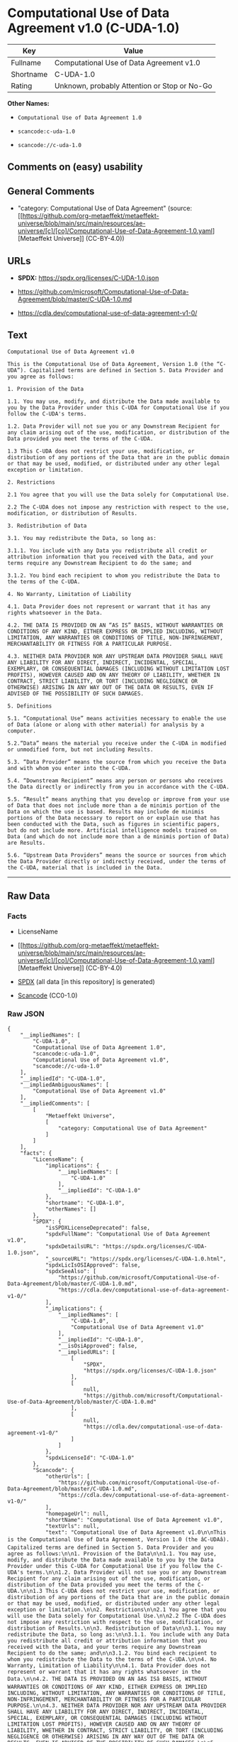 * Computational Use of Data Agreement v1.0 (C-UDA-1.0)
| Key       | Value                                        |
|-----------+----------------------------------------------|
| Fullname  | Computational Use of Data Agreement v1.0     |
| Shortname | C-UDA-1.0                                    |
| Rating    | Unknown, probably Attention or Stop or No-Go |

*Other Names:*

- =Computational Use of Data Agreement 1.0=

- =scancode:c-uda-1.0=

- =scancode://c-uda-1.0=

** Comments on (easy) usability

** General Comments

- "category: Computational Use of Data Agreement" (source:
  [[https://github.com/org-metaeffekt/metaeffekt-universe/blob/main/src/main/resources/ae-universe/[c]/[co]/Computational-Use-of-Data-Agreement-1.0.yaml][Metaeffekt
  Universe]] (CC-BY-4.0))

** URLs

- *SPDX:* https://spdx.org/licenses/C-UDA-1.0.json

- https://github.com/microsoft/Computational-Use-of-Data-Agreement/blob/master/C-UDA-1.0.md

- https://cdla.dev/computational-use-of-data-agreement-v1-0/

** Text
#+begin_example
  Computational Use of Data Agreement v1.0

  This is the Computational Use of Data Agreement, Version 1.0 (the “C-UDA”). Capitalized terms are defined in Section 5. Data Provider and you agree as follows:

  1. Provision of the Data

  1.1. You may use, modify, and distribute the Data made available to you by the Data Provider under this C-UDA for Computational Use if you follow the C-UDA's terms.

  1.2. Data Provider will not sue you or any Downstream Recipient for any claim arising out of the use, modification, or distribution of the Data provided you meet the terms of the C-UDA.

  1.3 This C-UDA does not restrict your use, modification, or distribution of any portions of the Data that are in the public domain or that may be used, modified, or distributed under any other legal exception or limitation.

  2. Restrictions

  2.1 You agree that you will use the Data solely for Computational Use.

  2.2 The C-UDA does not impose any restriction with respect to the use, modification, or distribution of Results.

  3. Redistribution of Data

  3.1. You may redistribute the Data, so long as:

  3.1.1. You include with any Data you redistribute all credit or attribution information that you received with the Data, and your terms require any Downstream Recipient to do the same; and

  3.1.2. You bind each recipient to whom you redistribute the Data to the terms of the C-UDA.

  4. No Warranty, Limitation of Liability

  4.1. Data Provider does not represent or warrant that it has any rights whatsoever in the Data.

  4.2. THE DATA IS PROVIDED ON AN “AS IS” BASIS, WITHOUT WARRANTIES OR CONDITIONS OF ANY KIND, EITHER EXPRESS OR IMPLIED INCLUDING, WITHOUT LIMITATION, ANY WARRANTIES OR CONDITIONS OF TITLE, NON-INFRINGEMENT, MERCHANTABILITY OR FITNESS FOR A PARTICULAR PURPOSE.

  4.3. NEITHER DATA PROVIDER NOR ANY UPSTREAM DATA PROVIDER SHALL HAVE ANY LIABILITY FOR ANY DIRECT, INDIRECT, INCIDENTAL, SPECIAL, EXEMPLARY, OR CONSEQUENTIAL DAMAGES (INCLUDING WITHOUT LIMITATION LOST PROFITS), HOWEVER CAUSED AND ON ANY THEORY OF LIABILITY, WHETHER IN CONTRACT, STRICT LIABILITY, OR TORT (INCLUDING NEGLIGENCE OR OTHERWISE) ARISING IN ANY WAY OUT OF THE DATA OR RESULTS, EVEN IF ADVISED OF THE POSSIBILITY OF SUCH DAMAGES.

  5. Definitions

  5.1. “Computational Use” means activities necessary to enable the use of Data (alone or along with other material) for analysis by a computer.

  5.2.“Data” means the material you receive under the C-UDA in modified or unmodified form, but not including Results.

  5.3. “Data Provider” means the source from which you receive the Data and with whom you enter into the C-UDA.

  5.4. “Downstream Recipient” means any person or persons who receives the Data directly or indirectly from you in accordance with the C-UDA.

  5.5. “Result” means anything that you develop or improve from your use of Data that does not include more than a de minimis portion of the Data on which the use is based. Results may include de minimis portions of the Data necessary to report on or explain use that has been conducted with the Data, such as figures in scientific papers, but do not include more. Artificial intelligence models trained on Data (and which do not include more than a de minimis portion of Data) are Results.

  5.6. “Upstream Data Providers” means the source or sources from which the Data Provider directly or indirectly received, under the terms of the C-UDA, material that is included in the Data.
#+end_example

--------------

** Raw Data
*** Facts

- LicenseName

- [[https://github.com/org-metaeffekt/metaeffekt-universe/blob/main/src/main/resources/ae-universe/[c]/[co]/Computational-Use-of-Data-Agreement-1.0.yaml][Metaeffekt
  Universe]] (CC-BY-4.0)

- [[https://spdx.org/licenses/C-UDA-1.0.html][SPDX]] (all data [in this
  repository] is generated)

- [[https://github.com/nexB/scancode-toolkit/blob/develop/src/licensedcode/data/licenses/c-uda-1.0.yml][Scancode]]
  (CC0-1.0)

*** Raw JSON
#+begin_example
  {
      "__impliedNames": [
          "C-UDA-1.0",
          "Computational Use of Data Agreement 1.0",
          "scancode:c-uda-1.0",
          "Computational Use of Data Agreement v1.0",
          "scancode://c-uda-1.0"
      ],
      "__impliedId": "C-UDA-1.0",
      "__impliedAmbiguousNames": [
          "Computational Use of Data Agreement v1.0"
      ],
      "__impliedComments": [
          [
              "Metaeffekt Universe",
              [
                  "category: Computational Use of Data Agreement"
              ]
          ]
      ],
      "facts": {
          "LicenseName": {
              "implications": {
                  "__impliedNames": [
                      "C-UDA-1.0"
                  ],
                  "__impliedId": "C-UDA-1.0"
              },
              "shortname": "C-UDA-1.0",
              "otherNames": []
          },
          "SPDX": {
              "isSPDXLicenseDeprecated": false,
              "spdxFullName": "Computational Use of Data Agreement v1.0",
              "spdxDetailsURL": "https://spdx.org/licenses/C-UDA-1.0.json",
              "_sourceURL": "https://spdx.org/licenses/C-UDA-1.0.html",
              "spdxLicIsOSIApproved": false,
              "spdxSeeAlso": [
                  "https://github.com/microsoft/Computational-Use-of-Data-Agreement/blob/master/C-UDA-1.0.md",
                  "https://cdla.dev/computational-use-of-data-agreement-v1-0/"
              ],
              "_implications": {
                  "__impliedNames": [
                      "C-UDA-1.0",
                      "Computational Use of Data Agreement v1.0"
                  ],
                  "__impliedId": "C-UDA-1.0",
                  "__isOsiApproved": false,
                  "__impliedURLs": [
                      [
                          "SPDX",
                          "https://spdx.org/licenses/C-UDA-1.0.json"
                      ],
                      [
                          null,
                          "https://github.com/microsoft/Computational-Use-of-Data-Agreement/blob/master/C-UDA-1.0.md"
                      ],
                      [
                          null,
                          "https://cdla.dev/computational-use-of-data-agreement-v1-0/"
                      ]
                  ]
              },
              "spdxLicenseId": "C-UDA-1.0"
          },
          "Scancode": {
              "otherUrls": [
                  "https://github.com/microsoft/Computational-Use-of-Data-Agreement/blob/master/C-UDA-1.0.md",
                  "https://cdla.dev/computational-use-of-data-agreement-v1-0/"
              ],
              "homepageUrl": null,
              "shortName": "Computational Use of Data Agreement v1.0",
              "textUrls": null,
              "text": "Computational Use of Data Agreement v1.0\n\nThis is the Computational Use of Data Agreement, Version 1.0 (the âC-UDAâ). Capitalized terms are defined in Section 5. Data Provider and you agree as follows:\n\n1. Provision of the Data\n\n1.1. You may use, modify, and distribute the Data made available to you by the Data Provider under this C-UDA for Computational Use if you follow the C-UDA's terms.\n\n1.2. Data Provider will not sue you or any Downstream Recipient for any claim arising out of the use, modification, or distribution of the Data provided you meet the terms of the C-UDA.\n\n1.3 This C-UDA does not restrict your use, modification, or distribution of any portions of the Data that are in the public domain or that may be used, modified, or distributed under any other legal exception or limitation.\n\n2. Restrictions\n\n2.1 You agree that you will use the Data solely for Computational Use.\n\n2.2 The C-UDA does not impose any restriction with respect to the use, modification, or distribution of Results.\n\n3. Redistribution of Data\n\n3.1. You may redistribute the Data, so long as:\n\n3.1.1. You include with any Data you redistribute all credit or attribution information that you received with the Data, and your terms require any Downstream Recipient to do the same; and\n\n3.1.2. You bind each recipient to whom you redistribute the Data to the terms of the C-UDA.\n\n4. No Warranty, Limitation of Liability\n\n4.1. Data Provider does not represent or warrant that it has any rights whatsoever in the Data.\n\n4.2. THE DATA IS PROVIDED ON AN âAS ISâ BASIS, WITHOUT WARRANTIES OR CONDITIONS OF ANY KIND, EITHER EXPRESS OR IMPLIED INCLUDING, WITHOUT LIMITATION, ANY WARRANTIES OR CONDITIONS OF TITLE, NON-INFRINGEMENT, MERCHANTABILITY OR FITNESS FOR A PARTICULAR PURPOSE.\n\n4.3. NEITHER DATA PROVIDER NOR ANY UPSTREAM DATA PROVIDER SHALL HAVE ANY LIABILITY FOR ANY DIRECT, INDIRECT, INCIDENTAL, SPECIAL, EXEMPLARY, OR CONSEQUENTIAL DAMAGES (INCLUDING WITHOUT LIMITATION LOST PROFITS), HOWEVER CAUSED AND ON ANY THEORY OF LIABILITY, WHETHER IN CONTRACT, STRICT LIABILITY, OR TORT (INCLUDING NEGLIGENCE OR OTHERWISE) ARISING IN ANY WAY OUT OF THE DATA OR RESULTS, EVEN IF ADVISED OF THE POSSIBILITY OF SUCH DAMAGES.\n\n5. Definitions\n\n5.1. âComputational Useâ means activities necessary to enable the use of Data (alone or along with other material) for analysis by a computer.\n\n5.2.âDataâ means the material you receive under the C-UDA in modified or unmodified form, but not including Results.\n\n5.3. âData Providerâ means the source from which you receive the Data and with whom you enter into the C-UDA.\n\n5.4. âDownstream Recipientâ means any person or persons who receives the Data directly or indirectly from you in accordance with the C-UDA.\n\n5.5. âResultâ means anything that you develop or improve from your use of Data that does not include more than a de minimis portion of the Data on which the use is based. Results may include de minimis portions of the Data necessary to report on or explain use that has been conducted with the Data, such as figures in scientific papers, but do not include more. Artificial intelligence models trained on Data (and which do not include more than a de minimis portion of Data) are Results.\n\n5.6. âUpstream Data Providersâ means the source or sources from which the Data Provider directly or indirectly received, under the terms of the C-UDA, material that is included in the Data.",
              "category": "Free Restricted",
              "osiUrl": null,
              "owner": "Microsoft",
              "_sourceURL": "https://github.com/nexB/scancode-toolkit/blob/develop/src/licensedcode/data/licenses/c-uda-1.0.yml",
              "key": "c-uda-1.0",
              "name": "Computational Use of Data Agreement v1.0",
              "spdxId": "C-UDA-1.0",
              "notes": null,
              "_implications": {
                  "__impliedNames": [
                      "scancode://c-uda-1.0",
                      "Computational Use of Data Agreement v1.0",
                      "C-UDA-1.0"
                  ],
                  "__impliedId": "C-UDA-1.0",
                  "__impliedText": "Computational Use of Data Agreement v1.0\n\nThis is the Computational Use of Data Agreement, Version 1.0 (the “C-UDA”). Capitalized terms are defined in Section 5. Data Provider and you agree as follows:\n\n1. Provision of the Data\n\n1.1. You may use, modify, and distribute the Data made available to you by the Data Provider under this C-UDA for Computational Use if you follow the C-UDA's terms.\n\n1.2. Data Provider will not sue you or any Downstream Recipient for any claim arising out of the use, modification, or distribution of the Data provided you meet the terms of the C-UDA.\n\n1.3 This C-UDA does not restrict your use, modification, or distribution of any portions of the Data that are in the public domain or that may be used, modified, or distributed under any other legal exception or limitation.\n\n2. Restrictions\n\n2.1 You agree that you will use the Data solely for Computational Use.\n\n2.2 The C-UDA does not impose any restriction with respect to the use, modification, or distribution of Results.\n\n3. Redistribution of Data\n\n3.1. You may redistribute the Data, so long as:\n\n3.1.1. You include with any Data you redistribute all credit or attribution information that you received with the Data, and your terms require any Downstream Recipient to do the same; and\n\n3.1.2. You bind each recipient to whom you redistribute the Data to the terms of the C-UDA.\n\n4. No Warranty, Limitation of Liability\n\n4.1. Data Provider does not represent or warrant that it has any rights whatsoever in the Data.\n\n4.2. THE DATA IS PROVIDED ON AN “AS IS” BASIS, WITHOUT WARRANTIES OR CONDITIONS OF ANY KIND, EITHER EXPRESS OR IMPLIED INCLUDING, WITHOUT LIMITATION, ANY WARRANTIES OR CONDITIONS OF TITLE, NON-INFRINGEMENT, MERCHANTABILITY OR FITNESS FOR A PARTICULAR PURPOSE.\n\n4.3. NEITHER DATA PROVIDER NOR ANY UPSTREAM DATA PROVIDER SHALL HAVE ANY LIABILITY FOR ANY DIRECT, INDIRECT, INCIDENTAL, SPECIAL, EXEMPLARY, OR CONSEQUENTIAL DAMAGES (INCLUDING WITHOUT LIMITATION LOST PROFITS), HOWEVER CAUSED AND ON ANY THEORY OF LIABILITY, WHETHER IN CONTRACT, STRICT LIABILITY, OR TORT (INCLUDING NEGLIGENCE OR OTHERWISE) ARISING IN ANY WAY OUT OF THE DATA OR RESULTS, EVEN IF ADVISED OF THE POSSIBILITY OF SUCH DAMAGES.\n\n5. Definitions\n\n5.1. “Computational Use” means activities necessary to enable the use of Data (alone or along with other material) for analysis by a computer.\n\n5.2.“Data” means the material you receive under the C-UDA in modified or unmodified form, but not including Results.\n\n5.3. “Data Provider” means the source from which you receive the Data and with whom you enter into the C-UDA.\n\n5.4. “Downstream Recipient” means any person or persons who receives the Data directly or indirectly from you in accordance with the C-UDA.\n\n5.5. “Result” means anything that you develop or improve from your use of Data that does not include more than a de minimis portion of the Data on which the use is based. Results may include de minimis portions of the Data necessary to report on or explain use that has been conducted with the Data, such as figures in scientific papers, but do not include more. Artificial intelligence models trained on Data (and which do not include more than a de minimis portion of Data) are Results.\n\n5.6. “Upstream Data Providers” means the source or sources from which the Data Provider directly or indirectly received, under the terms of the C-UDA, material that is included in the Data.",
                  "__impliedURLs": [
                      [
                          null,
                          "https://github.com/microsoft/Computational-Use-of-Data-Agreement/blob/master/C-UDA-1.0.md"
                      ],
                      [
                          null,
                          "https://cdla.dev/computational-use-of-data-agreement-v1-0/"
                      ]
                  ]
              }
          },
          "Metaeffekt Universe": {
              "spdxIdentifier": "C-UDA-1.0",
              "shortName": null,
              "category": "Computational Use of Data Agreement",
              "alternativeNames": [
                  "Computational Use of Data Agreement v1.0"
              ],
              "_sourceURL": "https://github.com/org-metaeffekt/metaeffekt-universe/blob/main/src/main/resources/ae-universe/[c]/[co]/Computational-Use-of-Data-Agreement-1.0.yaml",
              "otherIds": [
                  "scancode:c-uda-1.0"
              ],
              "canonicalName": "Computational Use of Data Agreement 1.0",
              "_implications": {
                  "__impliedNames": [
                      "Computational Use of Data Agreement 1.0",
                      "C-UDA-1.0",
                      "scancode:c-uda-1.0"
                  ],
                  "__impliedId": "C-UDA-1.0",
                  "__impliedAmbiguousNames": [
                      "Computational Use of Data Agreement v1.0"
                  ],
                  "__impliedComments": [
                      [
                          "Metaeffekt Universe",
                          [
                              "category: Computational Use of Data Agreement"
                          ]
                      ]
                  ]
              }
          }
      },
      "__isOsiApproved": false,
      "__impliedText": "Computational Use of Data Agreement v1.0\n\nThis is the Computational Use of Data Agreement, Version 1.0 (the “C-UDA”). Capitalized terms are defined in Section 5. Data Provider and you agree as follows:\n\n1. Provision of the Data\n\n1.1. You may use, modify, and distribute the Data made available to you by the Data Provider under this C-UDA for Computational Use if you follow the C-UDA's terms.\n\n1.2. Data Provider will not sue you or any Downstream Recipient for any claim arising out of the use, modification, or distribution of the Data provided you meet the terms of the C-UDA.\n\n1.3 This C-UDA does not restrict your use, modification, or distribution of any portions of the Data that are in the public domain or that may be used, modified, or distributed under any other legal exception or limitation.\n\n2. Restrictions\n\n2.1 You agree that you will use the Data solely for Computational Use.\n\n2.2 The C-UDA does not impose any restriction with respect to the use, modification, or distribution of Results.\n\n3. Redistribution of Data\n\n3.1. You may redistribute the Data, so long as:\n\n3.1.1. You include with any Data you redistribute all credit or attribution information that you received with the Data, and your terms require any Downstream Recipient to do the same; and\n\n3.1.2. You bind each recipient to whom you redistribute the Data to the terms of the C-UDA.\n\n4. No Warranty, Limitation of Liability\n\n4.1. Data Provider does not represent or warrant that it has any rights whatsoever in the Data.\n\n4.2. THE DATA IS PROVIDED ON AN “AS IS” BASIS, WITHOUT WARRANTIES OR CONDITIONS OF ANY KIND, EITHER EXPRESS OR IMPLIED INCLUDING, WITHOUT LIMITATION, ANY WARRANTIES OR CONDITIONS OF TITLE, NON-INFRINGEMENT, MERCHANTABILITY OR FITNESS FOR A PARTICULAR PURPOSE.\n\n4.3. NEITHER DATA PROVIDER NOR ANY UPSTREAM DATA PROVIDER SHALL HAVE ANY LIABILITY FOR ANY DIRECT, INDIRECT, INCIDENTAL, SPECIAL, EXEMPLARY, OR CONSEQUENTIAL DAMAGES (INCLUDING WITHOUT LIMITATION LOST PROFITS), HOWEVER CAUSED AND ON ANY THEORY OF LIABILITY, WHETHER IN CONTRACT, STRICT LIABILITY, OR TORT (INCLUDING NEGLIGENCE OR OTHERWISE) ARISING IN ANY WAY OUT OF THE DATA OR RESULTS, EVEN IF ADVISED OF THE POSSIBILITY OF SUCH DAMAGES.\n\n5. Definitions\n\n5.1. “Computational Use” means activities necessary to enable the use of Data (alone or along with other material) for analysis by a computer.\n\n5.2.“Data” means the material you receive under the C-UDA in modified or unmodified form, but not including Results.\n\n5.3. “Data Provider” means the source from which you receive the Data and with whom you enter into the C-UDA.\n\n5.4. “Downstream Recipient” means any person or persons who receives the Data directly or indirectly from you in accordance with the C-UDA.\n\n5.5. “Result” means anything that you develop or improve from your use of Data that does not include more than a de minimis portion of the Data on which the use is based. Results may include de minimis portions of the Data necessary to report on or explain use that has been conducted with the Data, such as figures in scientific papers, but do not include more. Artificial intelligence models trained on Data (and which do not include more than a de minimis portion of Data) are Results.\n\n5.6. “Upstream Data Providers” means the source or sources from which the Data Provider directly or indirectly received, under the terms of the C-UDA, material that is included in the Data.",
      "__impliedURLs": [
          [
              "SPDX",
              "https://spdx.org/licenses/C-UDA-1.0.json"
          ],
          [
              null,
              "https://github.com/microsoft/Computational-Use-of-Data-Agreement/blob/master/C-UDA-1.0.md"
          ],
          [
              null,
              "https://cdla.dev/computational-use-of-data-agreement-v1-0/"
          ]
      ]
  }
#+end_example

*** Dot Cluster Graph
[[../dot/C-UDA-1.0.svg]]

